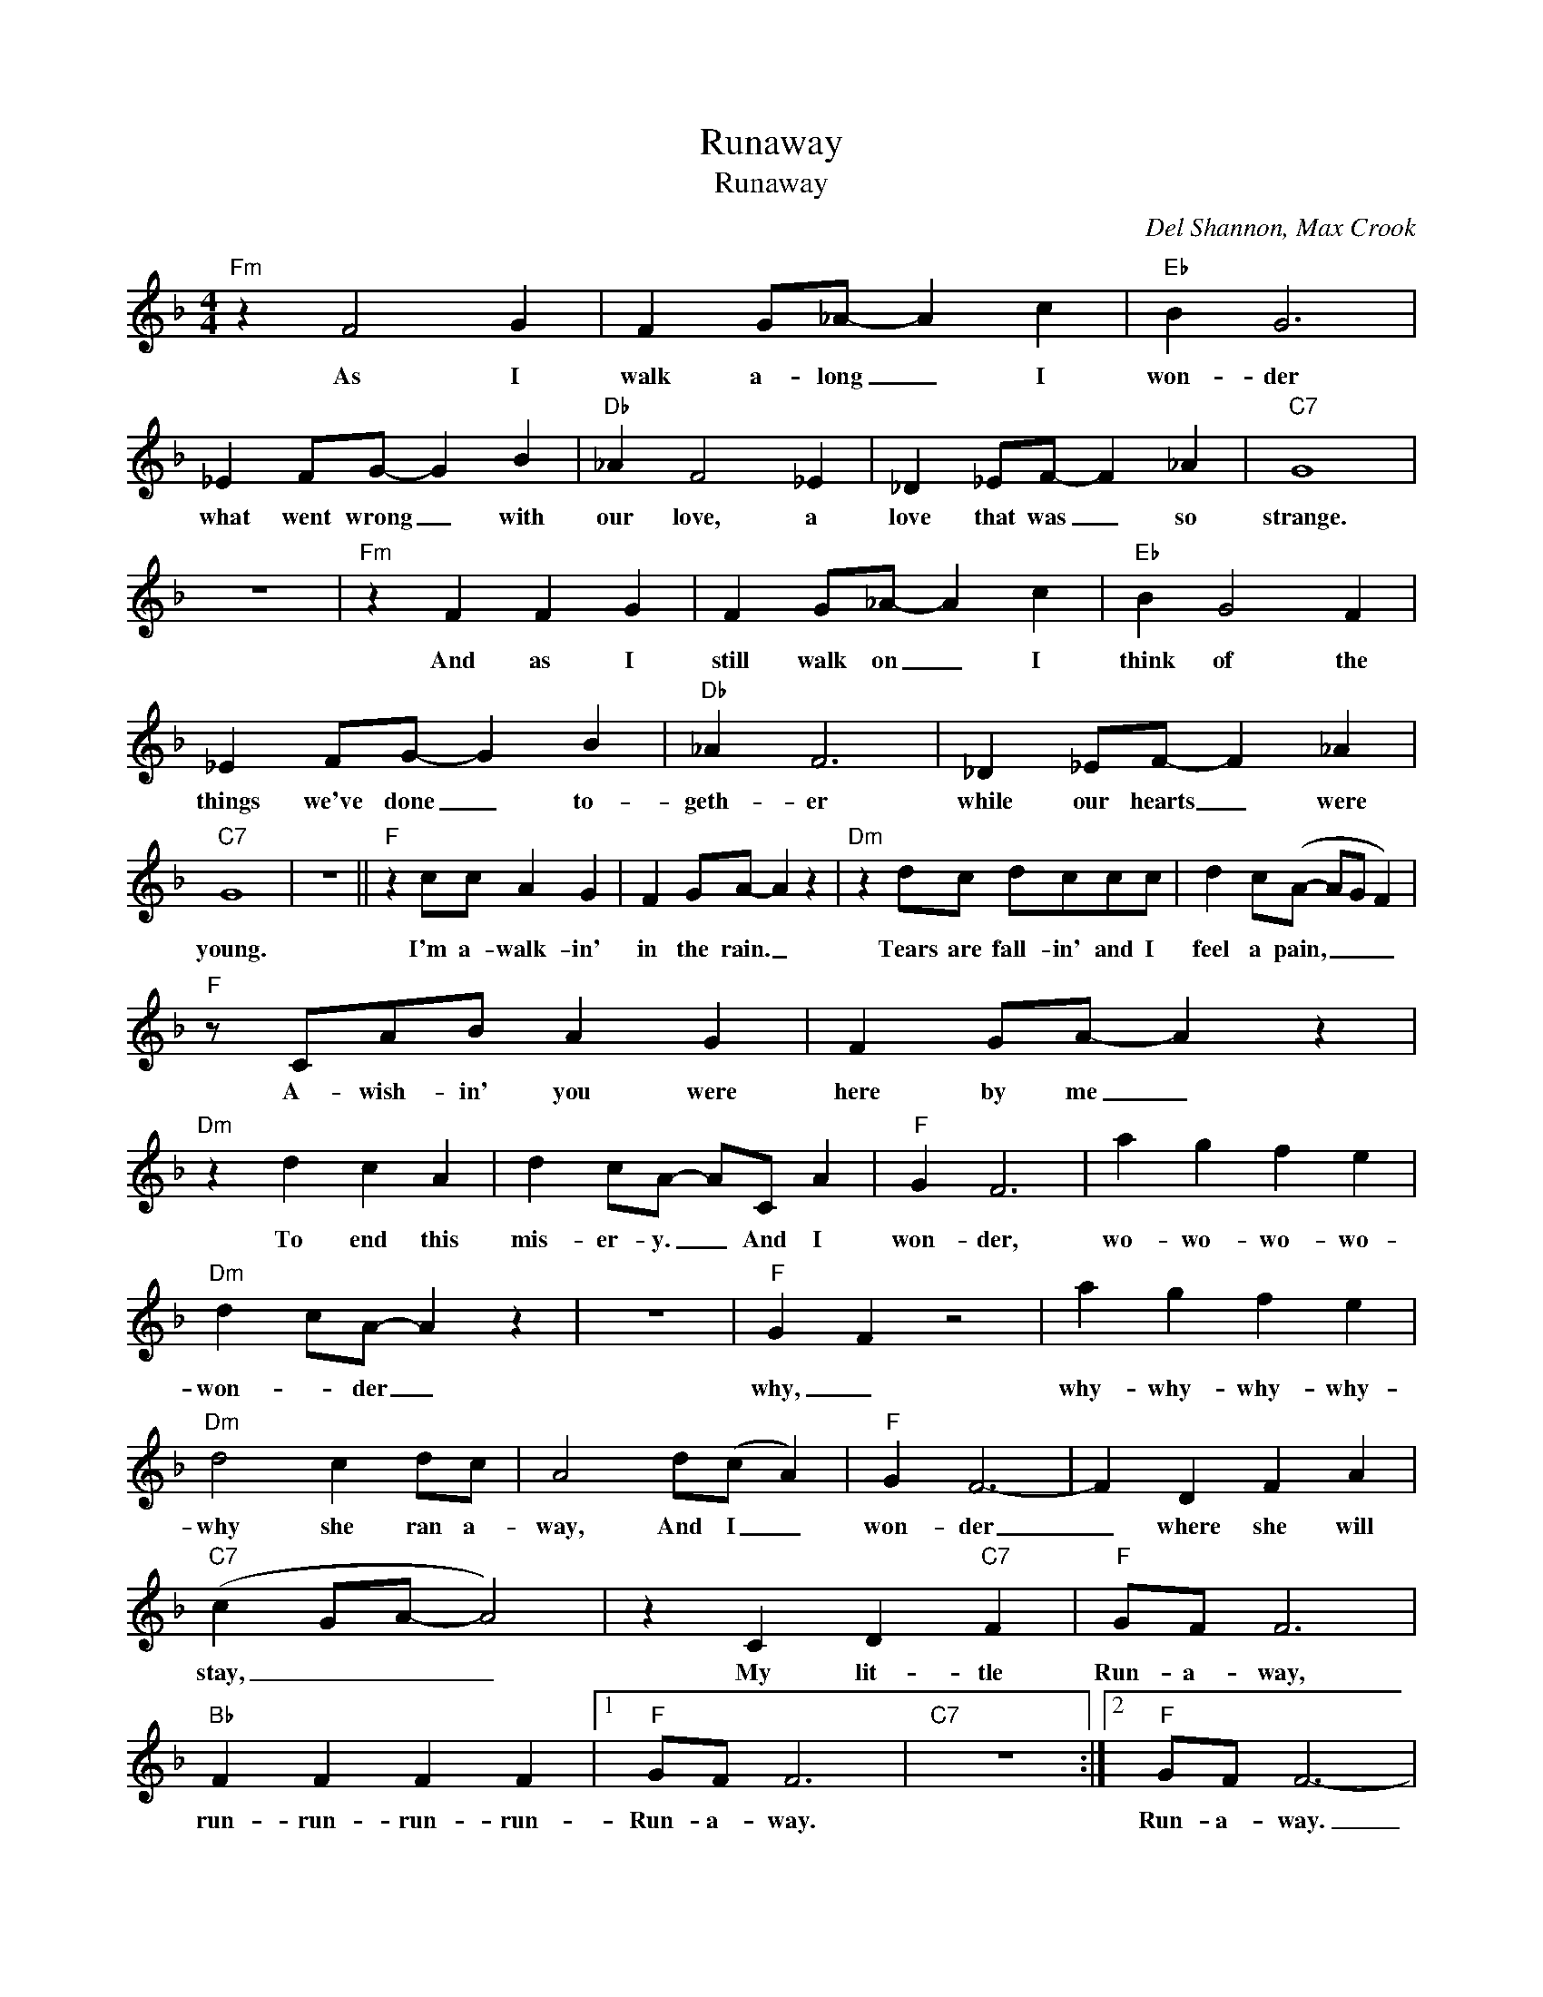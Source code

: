 X:1
T:Runaway
T:Runaway
C:Del Shannon, Max Crook
Z:All Rights Reserved
L:1/4
M:4/4
K:F
V:1 treble 
%%MIDI program 0
V:1
"Fm" z F2 G | F G/_A/- A c |"Eb" B G3 | _E F/G/- G B |"Db" _A F2 _E | _D _E/F/- F _A |"C7" G4 | %7
w: As I|walk a- long _ I|won- der|what went wrong _ with|our love, a|love that was _ so|strange.|
 z4 |"Fm" z F F G | F G/_A/- A c |"Eb" B G2 F | _E F/G/- G B |"Db" _A F3 | _D _E/F/- F _A | %14
w: |And as I|still walk on _ I|think of the|things we've done _ to-|geth- er|while our hearts _ were|
"C7" G4 | z4 ||"F" z c/c/ A G | F G/A/- A z |"Dm" z d/c/ d/c/c/c/ | d c/(A/- A/G/ F) | %20
w: young.||I'm a- walk- in'|in the rain. _|Tears are fall- in' and I|feel a pain, _ _ _|
"F" z/ C/A/B/ A G | F G/A/- A z |"Dm" z d c A | d c/A/- A/C/ A |"F" G F3 | a g f e | %26
w: A- wish- in' you were|here by me _|To end this|mis- er- y. _ And I|won- der,|wo- wo- wo- wo-|
"Dm" d c/A/- A z | z4 |"F" G F z2 | a g f e |"Dm" d2 c d/c/ | A2 d/(c/ A) |"F" G F3- | F D F A | %34
w: won- * der _||why, _|why- why- why- why-|why she ran a-|way, And I _|won- der|_ where she will|
"C7" (c G/A/- A2) | z C D"C7" F |"F" G/F/ F3 |"Bb" F F F F |1"F" G/F/ F3 |"C7" z4 :|2"F" G/F/ F3- | %41
w: stay, _ _ _|My lit- tle|Run- a- way,|run- run- run- run-|Run- a- way.||Run- a- way.|
 F3 z |] %42
w: _|

